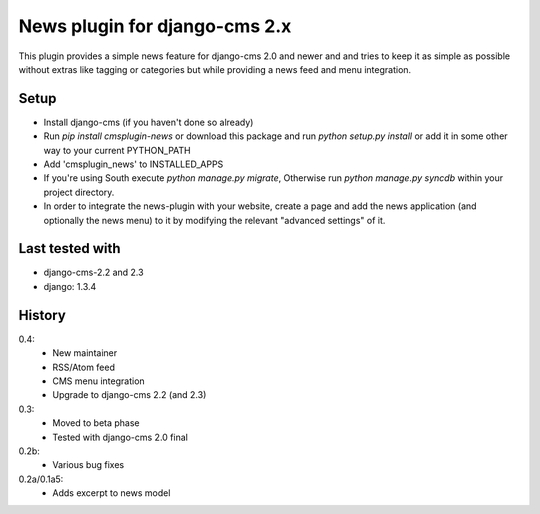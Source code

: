 News plugin for django-cms 2.x
===============================

This plugin provides a simple news feature for django-cms 2.0 and newer and
and tries to keep it as simple as possible without extras like tagging or
categories but while providing a news feed and menu integration.

Setup
-----

* Install django-cms (if you haven't done so already)

* Run `pip install cmsplugin-news` or download this package and run
  `python setup.py install` or add it in some other way to your current
  PYTHON_PATH

* Add 'cmsplugin_news' to INSTALLED_APPS

* If you're using South execute `python manage.py migrate`, Otherwise run
  `python manage.py syncdb` within your project directory.
* In order to integrate the news-plugin with your website, create a page and add
  the news application (and optionally the news menu) to it by modifying the
  relevant "advanced settings" of it.

Last tested with
----------------

* django-cms-2.2 and 2.3
* django: 1.3.4

History
-------

0.4:
    * New maintainer
    * RSS/Atom feed
    * CMS menu integration
    * Upgrade to django-cms 2.2 (and 2.3)

0.3:
    * Moved to beta phase
    * Tested with django-cms 2.0 final

0.2b:
    * Various bug fixes

0.2a/0.1a5:
    * Adds excerpt to news model
